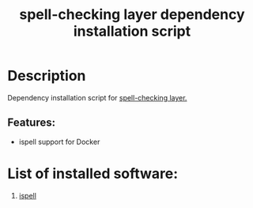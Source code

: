 #+TITLE: spell-checking layer dependency installation script

* Table of Contents                     :TOC_5_gh:noexport:
- [[#description][Description]]
  - [[#features][Features:]]
- [[#list-of-installed-software][List of installed software:]]

* Description
Dependency installation script for [[https://github.com/syl20bnr/spacemacs/blob/develop/layers/%2Bcheckers/spell-checking/README.org][spell-checking layer.]]

** Features:
- ispell support for Docker

* List of installed software:
1. [[http://packages.ubuntu.com/xenial/ispell][ispell]]
